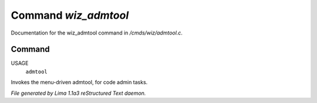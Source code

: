 Command *wiz_admtool*
**********************

Documentation for the wiz_admtool command in */cmds/wiz/admtool.c*.

Command
=======

USAGE 
      ``admtool``

Invokes the menu-driven admtool, for code admin tasks.

.. TAGS: RST



*File generated by Lima 1.1a3 reStructured Text daemon.*
